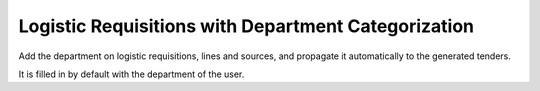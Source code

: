 Logistic Requisitions with Department Categorization
====================================================

Add the department on logistic requisitions, lines and sources, and propagate
it automatically to the generated tenders.

It is filled in by default with the department of the user.



